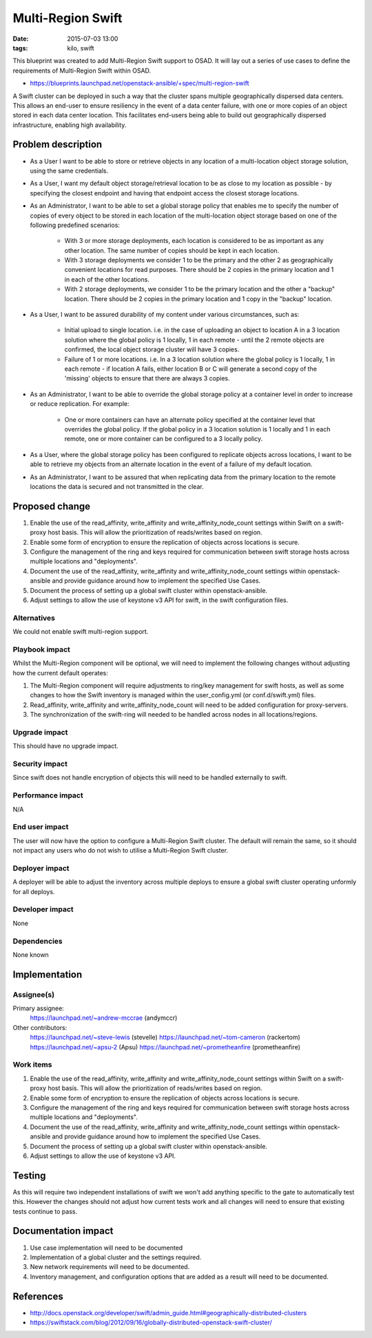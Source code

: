 Multi-Region Swift
####################
:date: 2015-07-03 13:00
:tags: kilo, swift

This blueprint was created to add Multi-Region Swift support to OSAD. It will
lay out a series of use cases to define the requirements of Multi-Region Swift
within OSAD.

* https://blueprints.launchpad.net/openstack-ansible/+spec/multi-region-swift

A Swift cluster can be deployed in such a way that the cluster spans multiple
geographically dispersed data centers. This allows an end-user to ensure
resiliency in the event of a data center failure, with one or more copies of
an object stored in each data center location. This facilitates end-users
being able to build out geographically dispersed infrastructure, enabling high
availability.

Problem description
===================

* As a User I want to be able to store or retrieve objects in any location of a
  multi-location object storage solution, using the same credentials.

* As a User, I want my default object storage/retrieval location to be as close
  to my location as possible - by specifying the closest endpoint and having
  that endpoint access the closest storage locations.

* As an Administrator, I want to be able to set a global storage policy that
  enables me to specify the number of copies of every object to be stored in
  each location of the multi-location object storage based on one of the
  following predefined scenarios:

        - With 3 or more storage deployments, each location is considered to be
          as important as any other location. The same number of copies should
          be kept in each location.

        - With 3 storage deployments we consider 1 to be the primary and the
          other 2 as geographically convenient locations for read purposes.
          There should be 2 copies in the primary location and 1 in each of
          the other locations.

        - With 2 storage deployments, we consider 1 to be the primary location
          and the other a "backup" location. There should be 2 copies in the
          primary location and 1 copy in the "backup" location.

* As a User, I want to be assured durability of my content under various
  circumstances, such as:

        - Initial upload to single location.  i.e. in the case of uploading
          an object to location A in a 3 location solution where the global
          policy is 1 locally, 1 in each remote - until the 2 remote objects
          are confirmed, the local object storage cluster will have 3 copies.

        - Failure of 1 or more locations.  i.e. In a 3 location solution
          where the global policy is 1 locally, 1 in each remote - if
          location A fails, either location B or C will generate a second copy
          of the 'missing' objects to ensure that there are always 3 copies.

* As an Administrator, I want to be able to override the global storage policy
  at a container level in order to increase or reduce replication. For example:

        - One or more containers can have an alternate policy specified at
          the container level that overrides the global policy. If the global
          policy in a 3 location solution is 1 locally and 1 in each remote,
          one or more container can be configured to a 3 locally policy.

* As a User, where the global storage policy has been configured to replicate
  objects across locations, I want to be able to retrieve my objects from an
  alternate location in the event of a failure of my default location.

* As an Administrator, I want to be assured that when replicating data from
  the primary location to the remote locations the data is secured and not
  transmitted in the clear.


Proposed change
===============

1. Enable the use of the read_affinity, write_affinity and
   write_affinity_node_count settings within Swift on a swift-proxy host basis.
   This will allow the prioritization of reads/writes based on region.

2. Enable some form of encryption to ensure the replication of objects across
   locations is secure.

3. Configure the management of the ring and keys required for communication
   between swift storage hosts across multiple locations and "deployments".

4. Document the use of the read_affinity, write_affinity and
   write_affinity_node_count settings within openstack-ansible and provide
   guidance around how to implement the specified Use Cases.

5. Document the process of setting up a global swift cluster within
   openstack-ansible.

6. Adjust settings to allow the use of keystone v3 API for swift, in the swift
   configuration files.

Alternatives
------------

We could not enable swift multi-region support.


Playbook impact
---------------

Whilst the Multi-Region component will be optional, we will need to implement the
following changes without adjusting how the current default operates:

1. The Multi-Region component will require adjustments to ring/key management
   for swift hosts, as well as some changes to how the Swift inventory is
   managed within the user_config.yml (or conf.d/swift.yml) files.

2. Read_affinity, write_affinity and write_affinity_node_count will need to be
   added configuration for proxy-servers.

3. The synchronization of the swift-ring will needed to be handled across nodes
   in all locations/regions.

Upgrade impact
--------------

This should have no upgrade impact.

Security impact
---------------

Since swift does not handle encryption of objects this will need to be handled
externally to swift.

Performance impact
------------------

N/A

End user impact
---------------

The user will now have the option to configure a Multi-Region Swift cluster.
The default will remain the same, so it should not impact any users who do not
wish to utilise a Multi-Region Swift cluster.

Deployer impact
---------------

A deployer will be able to adjust the inventory across multiple deploys to
ensure a global swift cluster operating unformly for all deploys.

Developer impact
----------------

None

Dependencies
------------

None known

Implementation
==============

Assignee(s)
-----------

Primary assignee:
  https://launchpad.net/~andrew-mccrae (andymccr)

Other contributors:
  https://launchpad.net/~steve-lewis (stevelle)
  https://launchpad.net/~tom-cameron (rackertom)
  https://launchpad.net/~apsu-2 (Apsu)
  https://launchpad.net/~prometheanfire (prometheanfire)


Work items
----------

1. Enable the use of the read_affinity, write_affinity and
   write_affinity_node_count settings within Swift on a swift-proxy host basis.
   This will allow the prioritization of reads/writes based on region.

2. Enable some form of encryption to ensure the replication of objects across
   locations is secure.

3. Configure the management of the ring and keys required for communication
   between swift storage hosts across multiple locations and "deployments".

4. Document the use of the read_affinity, write_affinity and
   write_affinity_node_count settings within openstack-ansible and provide
   guidance around how to implement the specified Use Cases.

5. Document the process of setting up a global swift cluster within
   openstack-ansible.

6. Adjust settings to allow the use of keystone v3 API.

Testing
=======

As this will require two independent installations of swift we won't add anything
specific to the gate to automatically test this. However the changes should not
adjust how current tests work and all changes will need to ensure that existing
tests continue to pass.

Documentation impact
====================

1. Use case implementation will need to be documented

2. Implementation of a global cluster and the settings required.

3. New network requirements will need to be documented.

4. Inventory management, and configuration options that are added as a result
   will need to be documented.

References
==========

* http://docs.openstack.org/developer/swift/admin_guide.html#geographically-distributed-clusters

* https://swiftstack.com/blog/2012/09/16/globally-distributed-openstack-swift-cluster/
